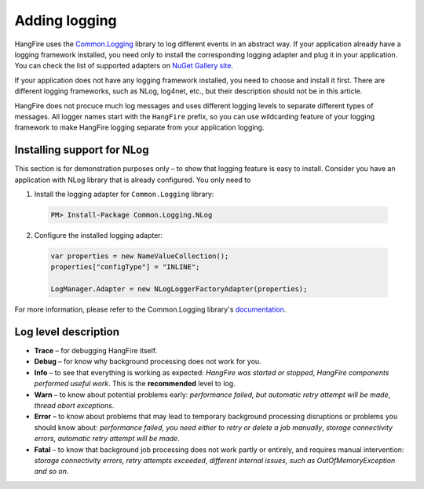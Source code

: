 Adding logging
===============

HangFire uses the `Common.Logging <https://github.com/net-commons/common-logging>`_ library to log different events in an abstract way. If your application already have a logging framework installed, you need only to install the corresponding logging adapter and plug it in your application. You can check the list of supported adapters on `NuGet Gallery site <https://www.nuget.org/packages?q=common.logging>`_.

If your application does not have any logging framework installed, you need to choose and install it first. There are different logging frameworks, such as NLog, log4net, etc., but their description should not be in this article.

HangFire does not procuce much log messages and uses different logging levels to separate different types of messages. All logger names start with the ``HangFire`` prefix, so you can use wildcarding feature of your logging framework to make HangFire logging separate from your application logging.

Installing support for NLog
----------------------------

This section is for demonstration purposes only – to show that logging feature is easy to install. Consider you have an application with NLog library that is already configured. You only need to 

1. Install the logging adapter for ``Common.Logging`` library:

  .. code-block:: powershell

     PM> Install-Package Common.Logging.NLog

2. Configure the installed logging adapter:

  .. code-block:: c#

     var properties = new NameValueCollection();
     properties["configType"] = "INLINE";

     LogManager.Adapter = new NLogLoggerFactoryAdapter(properties);

For more information, please refer to the Common.Logging library's `documentation <http://netcommon.sourceforge.net/documentation.html>`_.

Log level description
----------------------

* **Trace** – for debugging HangFire itself.
* **Debug** – for know why background processing does not work for you.
* **Info**  – to see that everything is working as expected: *HangFire was started or stopped*, *HangFire components performed useful work*. This is the **recommended** level to log.
* **Warn**  – to know about potential problems early: *performance failed, but automatic retry attempt will be made*, *thread abort exceptions*.
* **Error** – to know about problems that may lead to temporary background processing disruptions or problems you should know about: *performance failed, you need either to retry or delete a job manually*, *storage connectivity errors, automatic retry attempt will be made*.
* **Fatal** – to know that background job processing does not work partly or entirely, and requires manual intervention: *storage connectivity errors, retry attempts exceeded*, *different internal issues, such as OutOfMemoryException and so on*.
